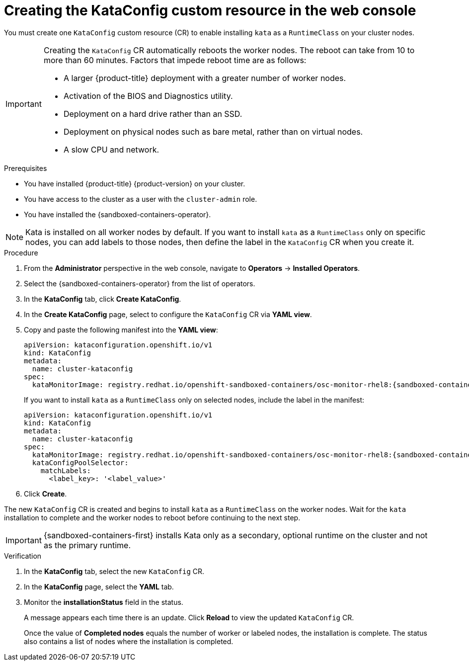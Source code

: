 //Module included in the following assemblies:
//
// * sandboxed_containers/deploying_sandboxed_containers.adoc

:_content-type: PROCEDURE
[id="sandboxed-containers-create-kataconfig-peer-pods-web-console_{context}"]
= Creating the KataConfig custom resource in the web console

You must create one `KataConfig` custom resource (CR) to enable installing `kata` as a `RuntimeClass` on your cluster nodes.

[IMPORTANT]
====
Creating the `KataConfig` CR automatically reboots the worker nodes. The reboot can take from 10 to more than 60 minutes. Factors that impede reboot time are as follows:

* A larger {product-title} deployment with a greater number of worker nodes.
* Activation of the BIOS and Diagnostics utility.
* Deployment on a hard drive rather than an SSD.
* Deployment on physical nodes such as bare metal, rather than on virtual nodes.
* A slow CPU and network.
====

.Prerequisites

* You have installed {product-title} {product-version} on your cluster.
* You have access to the cluster as a user with the `cluster-admin` role.
* You have installed the {sandboxed-containers-operator}.

[NOTE]
====
Kata is installed on all worker nodes by default. If you want to install `kata` as a `RuntimeClass` only on specific nodes, you can add labels to those nodes, then define the label in the `KataConfig` CR when you create it.
====

.Procedure

. From the *Administrator* perspective in the web console, navigate to *Operators* → *Installed Operators*.

. Select the {sandboxed-containers-operator} from the list of operators.

. In the *KataConfig* tab, click *Create KataConfig*.

. In the *Create KataConfig* page, select to configure the `KataConfig` CR via *YAML view*.

. Copy and paste the following manifest into the *YAML view*:

+
[source,yaml,subs="attributes+"]
----
apiVersion: kataconfiguration.openshift.io/v1
kind: KataConfig
metadata:
  name: cluster-kataconfig
spec:
  kataMonitorImage: registry.redhat.io/openshift-sandboxed-containers/osc-monitor-rhel8:{sandboxed-containers-version}.0
----
+
If you want to install `kata` as a `RuntimeClass` only on selected nodes, include the label in the manifest:

+
[source,yaml,subs="attributes+"]
----
apiVersion: kataconfiguration.openshift.io/v1
kind: KataConfig
metadata:
  name: cluster-kataconfig
spec:
  kataMonitorImage: registry.redhat.io/openshift-sandboxed-containers/osc-monitor-rhel8:{sandboxed-containers-version}.0
  kataConfigPoolSelector:
    matchLabels:
      <label_key>: '<label_value>'
----

. Click *Create*.

The new `KataConfig` CR is created and begins to install `kata` as a `RuntimeClass` on the worker nodes. Wait for the `kata` installation to complete and the worker nodes to reboot before continuing to the next step.

[IMPORTANT]
====
{sandboxed-containers-first} installs Kata only as a secondary, optional runtime on the cluster and not as the primary runtime.
====

.Verification

. In the *KataConfig* tab, select the new `KataConfig` CR.

. In the *KataConfig* page, select the *YAML* tab.

. Monitor the *installationStatus* field in the status.
+
A message appears each time there is an update. Click *Reload* to view the updated `KataConfig` CR.
+
Once the value of *Completed nodes* equals the number of worker or labeled nodes, the installation is complete. The status also contains a list of nodes where the installation is completed.
